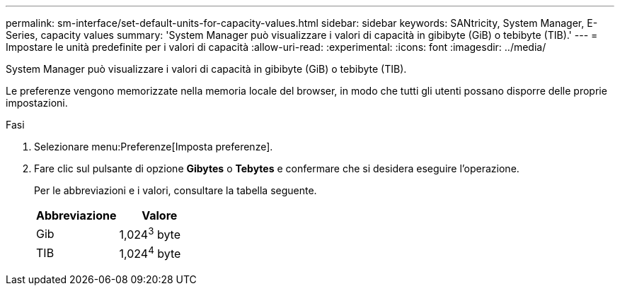 ---
permalink: sm-interface/set-default-units-for-capacity-values.html 
sidebar: sidebar 
keywords: SANtricity, System Manager, E-Series, capacity values 
summary: 'System Manager può visualizzare i valori di capacità in gibibyte (GiB) o tebibyte (TIB).' 
---
= Impostare le unità predefinite per i valori di capacità
:allow-uri-read: 
:experimental: 
:icons: font
:imagesdir: ../media/


[role="lead"]
System Manager può visualizzare i valori di capacità in gibibyte (GiB) o tebibyte (TIB).

Le preferenze vengono memorizzate nella memoria locale del browser, in modo che tutti gli utenti possano disporre delle proprie impostazioni.

.Fasi
. Selezionare menu:Preferenze[Imposta preferenze].
. Fare clic sul pulsante di opzione *Gibytes* o *Tebytes* e confermare che si desidera eseguire l'operazione.
+
Per le abbreviazioni e i valori, consultare la tabella seguente.

+
[cols="1a,1a"]
|===
| Abbreviazione | Valore 


 a| 
Gib
 a| 
1,024^3^ byte



 a| 
TIB
 a| 
1,024^4^ byte

|===

